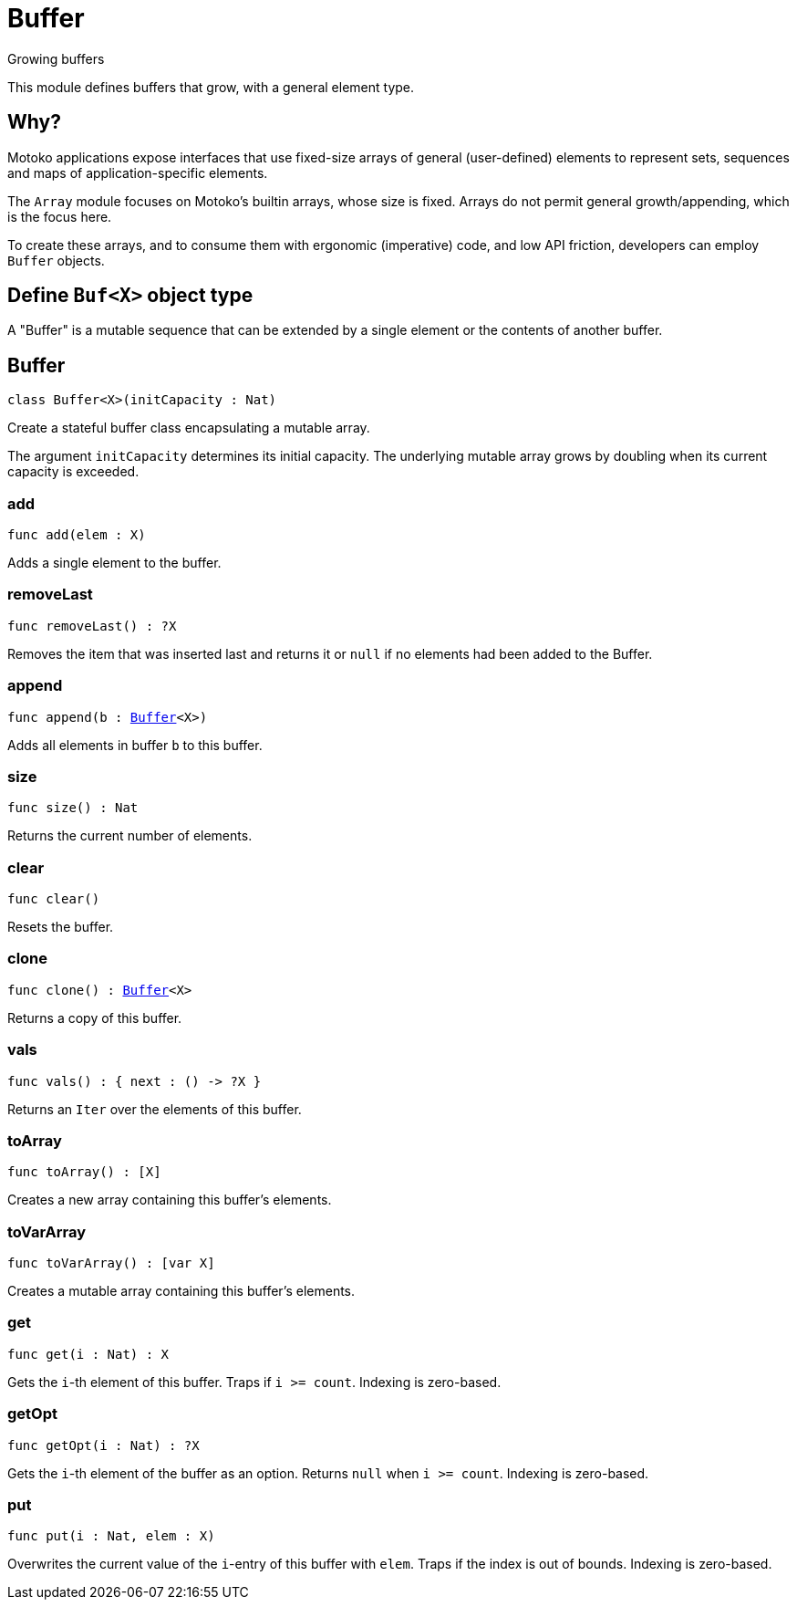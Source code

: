 [[module.Buffer]]
= Buffer

Growing buffers

This module defines buffers that grow, with a general element type.

## Why?

Motoko applications expose interfaces that use fixed-size arrays of
general (user-defined) elements to represent sets, sequences and maps
of application-specific elements.

The `Array` module focuses on Motoko's builtin arrays, whose size is
fixed. Arrays do not permit general growth/appending, which is the
focus here.

To create these arrays, and to consume them with ergonomic (imperative) code, and
low API friction, developers can employ `Buffer` objects.

## Define `Buf<X>` object type

A "Buffer" is a mutable sequence that can be extended by a single element or the contents of another buffer.

[[type.Buffer]]
== Buffer

[source.no-repl,motoko,subs=+macros]
----
class Buffer<X>(initCapacity : Nat)
----

Create a stateful buffer class encapsulating a mutable array.

The argument `initCapacity` determines its initial capacity.
The underlying mutable array grows by doubling when its current
capacity is exceeded.



[[Buffer.add]]
=== add

[source.no-repl,motoko,subs=+macros]
----
func add(elem : X)
----

Adds a single element to the buffer.

[[Buffer.removeLast]]
=== removeLast

[source.no-repl,motoko,subs=+macros]
----
func removeLast() : ?X
----

Removes the item that was inserted last and returns it or `null` if no
elements had been added to the Buffer.

[[Buffer.append]]
=== append

[source.no-repl,motoko,subs=+macros]
----
func append(b : xref:#type.Buffer[Buffer]<X>)
----

Adds all elements in buffer `b` to this buffer.

[[Buffer.size]]
=== size

[source.no-repl,motoko,subs=+macros]
----
func size() : Nat
----

Returns the current number of elements.

[[Buffer.clear]]
=== clear

[source.no-repl,motoko,subs=+macros]
----
func clear()
----

Resets the buffer.

[[Buffer.clone]]
=== clone

[source.no-repl,motoko,subs=+macros]
----
func clone() : xref:#type.Buffer[Buffer]<X>
----

Returns a copy of this buffer.

[[Buffer.vals]]
=== vals

[source.no-repl,motoko,subs=+macros]
----
func vals() : { next : () -> ?X }
----

Returns an `Iter` over the elements of this buffer.

[[Buffer.toArray]]
=== toArray

[source.no-repl,motoko,subs=+macros]
----
func toArray() : pass:[[]Xpass:[]]
----

Creates a new array containing this buffer's elements.

[[Buffer.toVarArray]]
=== toVarArray

[source.no-repl,motoko,subs=+macros]
----
func toVarArray() : pass:[[]var Xpass:[]]
----

Creates a mutable array containing this buffer's elements.

[[Buffer.get]]
=== get

[source.no-repl,motoko,subs=+macros]
----
func get(i : Nat) : X
----

Gets the `i`-th element of this buffer. Traps if  `i >= count`. Indexing is zero-based.

[[Buffer.getOpt]]
=== getOpt

[source.no-repl,motoko,subs=+macros]
----
func getOpt(i : Nat) : ?X
----

Gets the `i`-th element of the buffer as an option. Returns `null` when `i >= count`. Indexing is zero-based.

[[Buffer.put]]
=== put

[source.no-repl,motoko,subs=+macros]
----
func put(i : Nat, elem : X)
----

Overwrites the current value of the `i`-entry of  this buffer with `elem`. Traps if the
index is out of bounds. Indexing is zero-based.

